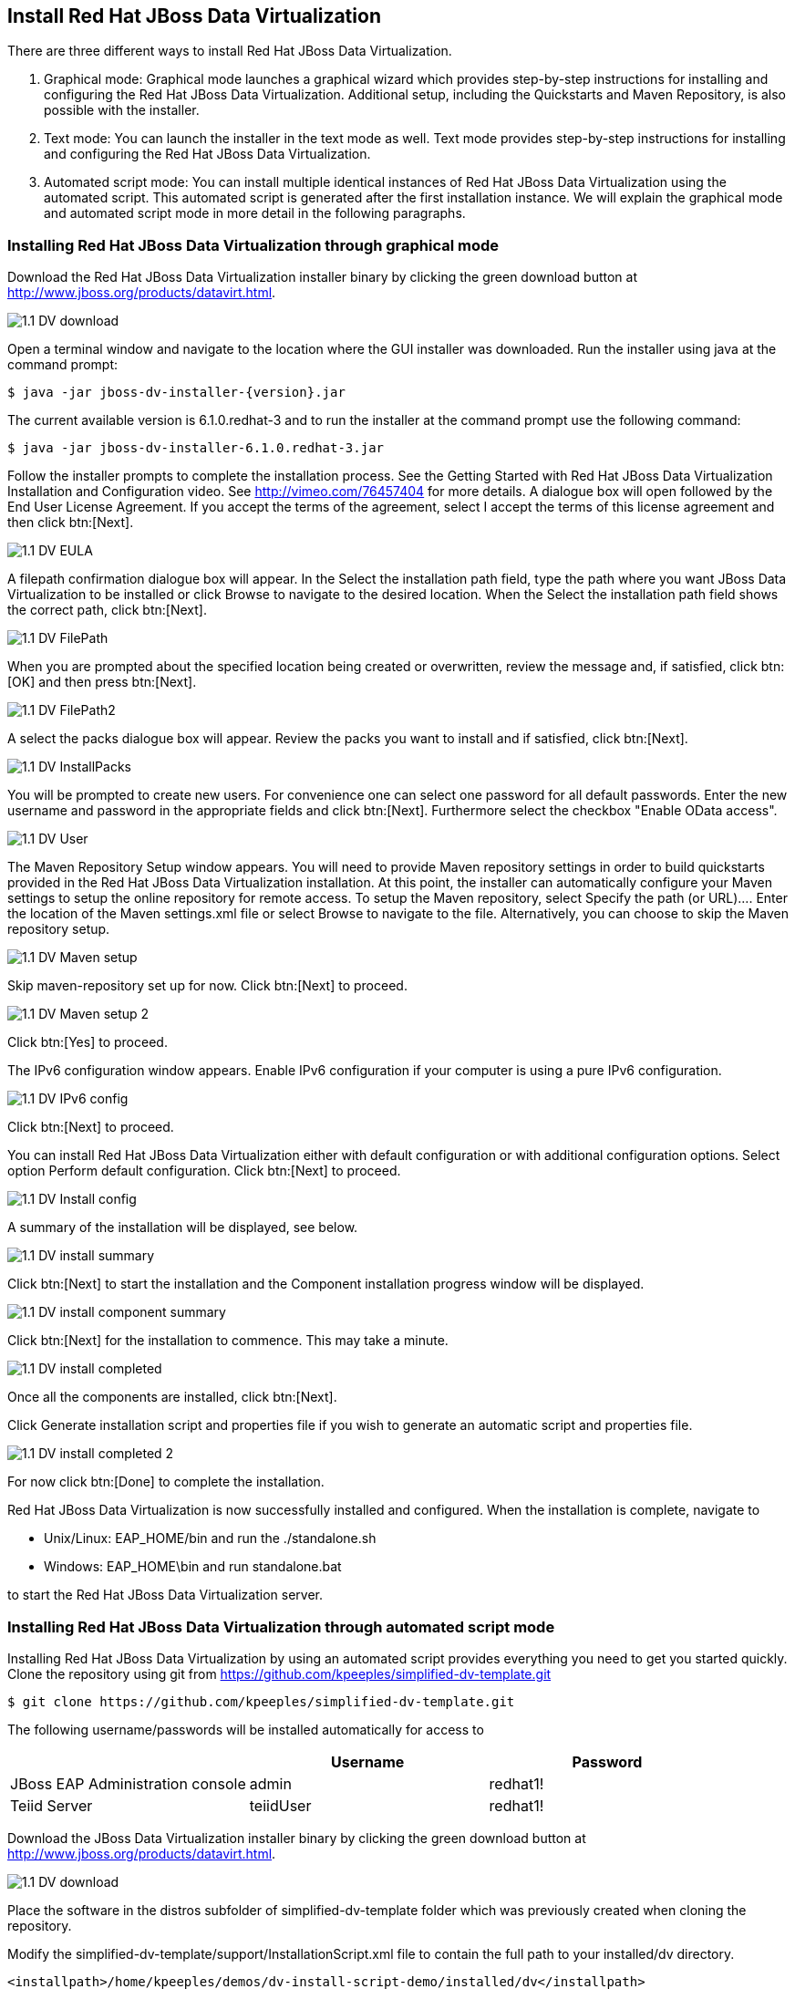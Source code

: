 
:imagesdir: ../images

== Install Red Hat JBoss Data Virtualization 
There are three different ways to install Red Hat JBoss Data Virtualization.

. Graphical mode: Graphical mode launches a graphical wizard which provides step-by-step instructions for installing and configuring the Red Hat JBoss Data Virtualization. Additional setup, including the Quickstarts and Maven Repository, is also possible with the installer.
. Text mode: You can launch the installer in the text mode as well. Text mode provides step-by-step instructions for installing and configuring the Red Hat JBoss Data Virtualization.
. Automated script mode: You can install multiple identical instances of Red Hat JBoss Data Virtualization using the automated script. This automated script is generated after the first installation instance. We will explain the graphical mode and automated script mode in more detail in the following paragraphs.

=== Installing Red Hat JBoss Data Virtualization through graphical mode
Download the Red Hat JBoss Data Virtualization installer binary by clicking the green download button at http://www.jboss.org/products/datavirt.html.

image::1.1-DV-download.png[]

Open a terminal window and navigate to the location where the GUI installer was downloaded.
Run the installer using java at the command prompt: 

[source, bash]
----
$ java -jar jboss-dv-installer-{version}.jar
----

The current available version is 6.1.0.redhat-3 and to run the installer at the command prompt use the following command:

[source, bash]
----
$ java -jar jboss-dv-installer-6.1.0.redhat-3.jar
----

Follow the installer prompts to complete the installation process. See the Getting Started with Red Hat JBoss Data Virtualization Installation and Configuration video. See http://vimeo.com/76457404[http://vimeo.com/76457404] for more details.
 A dialogue box will open followed by the End User License Agreement. If you accept the terms of the agreement, select I accept the terms of this license agreement and then click btn:[Next].
 
image::1.1-DV-EULA.png[]

A filepath confirmation dialogue box will appear. In the Select the installation path field, type the path where you want JBoss Data Virtualization to be installed or click Browse to navigate to the desired location. When the Select the installation path field shows the correct path, click btn:[Next].

image::1.1-DV-FilePath.png[]

When you are prompted about the specified location being created or overwritten, review the message and, if satisfied, click btn:[OK] and then press btn:[Next].

image::1.1-DV-FilePath2.png[]

A select the packs dialogue box will appear. Review the packs you want to install and if satisfied, click btn:[Next].

image::1.1-DV-InstallPacks.png[]

You will be prompted to create new users. For convenience one can select one password for all default passwords. Enter the new username and password in the appropriate fields and click btn:[Next].
Furthermore select the checkbox "Enable OData access".

image::1.1-DV-User.png[]

The Maven Repository Setup window appears. You will need to provide Maven repository settings in order to build quickstarts provided in the Red Hat JBoss Data Virtualization installation. At this point, the installer can automatically configure your Maven settings to setup the online repository for remote access.
To setup the Maven repository, select Specify the path (or URL).... Enter the location of the Maven settings.xml file or select Browse to navigate to the file. Alternatively, you can choose to skip the Maven repository setup. 

image::1.1-DV-Maven-setup.png[]

Skip maven-repository set up for now. Click btn:[Next] to proceed.

image::1.1-DV-Maven-setup-2.png[]

Click btn:[Yes] to proceed.

The IPv6 configuration window appears. Enable IPv6 configuration if your computer is using a pure IPv6 configuration.

image::1.1-DV-IPv6-config.png[]

Click btn:[Next] to proceed.

You can install Red Hat JBoss Data Virtualization either with default configuration or with additional configuration options. Select option Perform default configuration. Click btn:[Next] to proceed.

image::1.1-DV-Install-config.png[]

A summary of the installation will be displayed, see below. 

image::1.1-DV-install-summary.png[]

Click btn:[Next] to start the installation and the Component installation progress window will be displayed.

image::1.1-DV-install-component-summary.png[]

Click btn:[Next] for the installation to commence. This may take a minute. 

image::1.1-DV-install-completed.png[]

Once all the components are installed, click btn:[Next].

Click Generate installation script and properties file if you wish to generate an automatic script and properties file. 

image::1.1-DV-install-completed-2.png[]

For now click btn:[Done] to complete the installation.

Red Hat JBoss Data Virtualization is now successfully installed and configured.
When the installation is complete, navigate to

* Unix/Linux: EAP_HOME/bin and run the ./standalone.sh
* Windows: EAP_HOME\bin and run standalone.bat

to start the Red Hat JBoss Data Virtualization server.

=== Installing Red Hat JBoss Data Virtualization through automated script mode
Installing Red Hat JBoss Data Virtualization by using an automated script provides everything you need to get you started quickly. 
Clone the repository using git from https://github.com/kpeeples/simplified-dv-template.git
[source, bash]
----
$ git clone https://github.com/kpeeples/simplified-dv-template.git
----

The following username/passwords will be installed automatically for access to 
[cols="3", options="header"] 
|===
|
|Username
|Password


|JBoss EAP Administration console
|admin
|redhat1!

|Teiid Server
|teiidUser
|redhat1!
|===

Download the JBoss Data Virtualization installer binary by clicking the green download button at http://www.jboss.org/products/datavirt.html.

image::1.1-DV-download.png[]

Place the software in the distros subfolder of simplified-dv-template folder which was previously created when cloning the repository.

Modify the simplified-dv-template/support/InstallationScript.xml file to contain the full path to your installed/dv directory. 
[source,xml]
----
<installpath>/home/kpeeples/demos/dv-install-script-demo/installed/dv</installpath>
----
Make sure to leave the installed/dv directory. The script performs the automated install of JBoss Data Virtualization v6.1.0.GA.
Run the install-run.sh script to install JBoss Data Virtualization and the server will be started automatically as shown below.
[source,bash]
----
$ ./install-run.sh
----

image::1.2-DV-auto-install.png[]

In case you want to change the password of the admin user, go to simplified-dv-template/installed/dv/jboss-eap-6.3/bin and type the following command and inputs as shown below.

image::1.2-DV-auto-install-2.png[]

Browse to http://localhost:8080/dashboard for the Red Hat JBoss Data Virtualization Dashboard to verify the installation and use user/user as the credentials that were installed as default and click btn:[Log In].

Red Hat JBoss Data Virtualization is now successfully installed, configured and started using the automated script mode. 

=== Provision Red Hat JBoss Data Virtualization on OpenShift Online
With OpenShift you can easily deploy and run JBoss Data Virtualization in minutes to connect your applications to data from many different sources. JBoss Data Virtualization on OpenShift Online is available as a Developer Preview to allow you to explore the capabilities of the technology running on OpenShift Online.

Get your free OpenShift Online account
Sign up for your free account OpenShift Online account at https://www.openshift.com/app/account/new and you should see the screen below.

image::1.3-DV-OpenShift.png[]

If you already have an OpenShift Online account please sign in with your known OpenShift Online username password combination.

Create a new application
If this is your first login into OpenShift Online click at the “-> Create your first application now” link

If you already have an OpenShift Online account click btn:[Add Application] below your list of applications. 
Alternatively, you can deploy the DataVirtualization cartridge using the OpenShift RHC Client Tools. Using the rhc client tools type:

[source,bash]
----
$ rhc app create dv jboss-dv-6.0.0
----

Choose a type of applications
You can either scroll down to the list of quick links and click the btn:[JBoss Data Virtualization 6] button under “xPaaS” or search for “Data”. 

image::1.3-DV-OpenShift-app.png[]
image::1.3-DV-OpenShift-app2.png[]

Configure Application
Name your application in your domain, scroll down and click the btn:[Create Application] button.

image::1.3-DV-OpenShift-config-app.png[]

Next steps
In the Next steps we would like to include a PostgreSQL database to the application previously created on OpenShift Online.
The figure below is shown when the application is successfully created in your domain.

image::1.3-DV-OpenShift-app-create.png[]

Now we would like to add a PostgreSQL database to the application. Click the Application name link, in the above figure it's called “dv”.

The following screen should appear.

image::1.3-DV-OpenShift-add-psql.png[]

Click “Add PostgreSQL 9.2” and click at the next appearing screen “Add Cartridge”.
You have now a successfully created a Red Hat JBoss Data Virtualization environment with a PostgreSQL 9.2 database in just a matter of seconds.

NOTE: At the moment you need a local installation of Red Hat JBoss Data Virtualization in order to deploy Data Virtualization projects to the OpenShift environment. This will be addressed in a newer version of JBoss Developer Studio.

Congratulations, you have now completed this lab.
